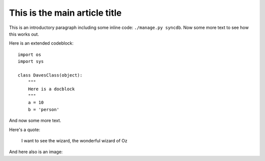 ==============================
This is the main article title
==============================

This is an introductory paragraph including some inline code: ``./manage.py syncdb``.  Now
some more text to see how this works out.

Here is an extended codeblock::

    import os
    import sys

    class DavesClass(object):
        """
        Here is a docblock
        """
        a = 10
        b = 'person'

And now some more text.  

Here's a quote:

    I want to see the wizard, the wonderful wizard of Oz

And here also is an image:

